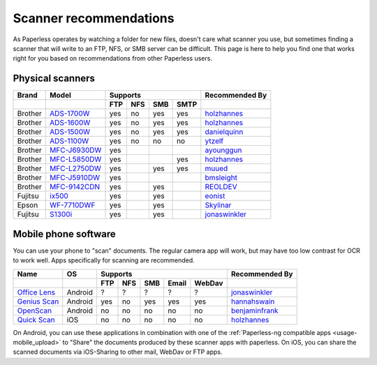 
.. _scanners:

***********************
Scanner recommendations
***********************

As Paperless operates by watching a folder for new files, doesn't care what
scanner you use, but sometimes finding a scanner that will write to an FTP,
NFS, or SMB server can be difficult.  This page is here to help you find one
that works right for you based on recommendations from other Paperless users.

Physical scanners
=================

+---------+----------------+-----+-----+-----+------+----------------+
| Brand   | Model          | Supports               | Recommended By |
+---------+----------------+-----+-----+-----+------+----------------+
|         |                | FTP | NFS | SMB | SMTP |                |
+=========+================+=====+=====+=====+======+================+
| Brother | `ADS-1700W`_   | yes | no  | yes | yes  |`holzhannes`_   |
+---------+----------------+-----+-----+-----+------+----------------+
| Brother | `ADS-1600W`_   | yes | no  | yes | yes  |`holzhannes`_   |
+---------+----------------+-----+-----+-----+------+----------------+
| Brother | `ADS-1500W`_   | yes | no  | yes | yes  |`danielquinn`_  |
+---------+----------------+-----+-----+-----+------+----------------+
| Brother | `ADS-1100W`_   | yes | no  | no  | no   |`ytzelf`_       |
+---------+----------------+-----+-----+-----+------+----------------+
| Brother | `MFC-J6930DW`_ | yes |     |     |      |`ayounggun`_    |
+---------+----------------+-----+-----+-----+------+----------------+
| Brother | `MFC-L5850DW`_ | yes |     |     | yes  |`holzhannes`_   |
+---------+----------------+-----+-----+-----+------+----------------+
| Brother | `MFC-L2750DW`_ | yes |     | yes | yes  |`muued`_        |
+---------+----------------+-----+-----+-----+------+----------------+
| Brother | `MFC-J5910DW`_ | yes |     |     |      |`bmsleight`_    |
+---------+----------------+-----+-----+-----+------+----------------+
| Brother | `MFC-9142CDN`_ | yes |     | yes |      |`REOLDEV`_      |
+---------+----------------+-----+-----+-----+------+----------------+
| Fujitsu | `ix500`_       | yes |     | yes |      |`eonist`_       |
+---------+----------------+-----+-----+-----+------+----------------+
| Epson   | `WF-7710DWF`_  | yes |     | yes |      |`Skylinar`_     |
+---------+----------------+-----+-----+-----+------+----------------+
| Fujitsu | `S1300i`_      | yes |     | yes |      |`jonaswinkler`_ |
+---------+----------------+-----+-----+-----+------+----------------+

.. _MFC-L5850DW: https://www.brother-usa.com/products/mfcl5850dw
.. _MFC-L2750DW: https://www.brother.de/drucker/laserdrucker/mfc-l2750dw
.. _ADS-1700W: https://www.brother-usa.com/products/ads1700w
.. _ADS-1600W: https://www.brother-usa.com/products/ads1600w
.. _ADS-1500W: https://www.brother.ca/en/p/ads1500w
.. _ADS-1100W: https://support.brother.com/g/b/downloadtop.aspx?c=fr&lang=fr&prod=ads1100w_eu_as_cn
.. _MFC-J6930DW: https://www.brother.ca/en/p/MFCJ6930DW
.. _MFC-J5910DW: https://www.brother.co.uk/printers/inkjet-printers/mfcj5910dw
.. _MFC-9142CDN: https://www.brother.co.uk/printers/laser-printers/mfc9140cdn
.. _ix500: http://www.fujitsu.com/us/products/computing/peripheral/scanners/scansnap/ix500/
.. _WF-7710DWF: https://www.epson.de/en/products/printers/inkjet-printers/for-home/workforce-wf-7710dwf
.. _S1300i: https://www.fujitsu.com/global/products/computing/peripheral/scanners/soho/s1300i/


.. _danielquinn: https://github.com/danielquinn
.. _ayounggun: https://github.com/ayounggun
.. _bmsleight: https://github.com/bmsleight
.. _eonist: https://github.com/eonist
.. _REOLDEV: https://github.com/REOLDEV
.. _Skylinar: https://github.com/Skylinar
.. _jonaswinkler: https://github.com/jonaswinkler
.. _holzhannes: https://github.com/holzhannes
.. _ytzelf: https://github.com/ytzelf
.. _muued: https://github.com/muued

Mobile phone software
=====================

You can use your phone to "scan" documents. The regular camera app will work, but may have too low contrast for OCR to work well. Apps specifically for scanning are recommended.

+-------------------+----------------+-----+-----+-----+-------+--------+------------------+
| Name              | OS             | Supports                         | Recommended By   |
+-------------------+----------------+-----+-----+-----+-------+--------+------------------+
|                   |                | FTP | NFS | SMB | Email | WebDav |                  |
+===================+================+=====+=====+=====+=======+========+==================+
| `Office Lens`_    | Android        | ?   | ?   | ?   | ?     | ?      | `jonaswinkler`_  |
+-------------------+----------------+-----+-----+-----+-------+--------+------------------+
| `Genius Scan`_    | Android        | yes | no  | yes | yes   | yes    | `hannahswain`_   |
+-------------------+----------------+-----+-----+-----+-------+--------+------------------+
| `OpenScan`_       | Android        | no  | no  | no  | no    | no     | `benjaminfrank`_ |
+-------------------+----------------+-----+-----+-----+-------+--------+------------------+
| `Quick Scan`_     | iOS            | no  | no  | no  | no    | no     | `holzhannes`_    |
+-------------------+----------------+-----+-----+-----+-------+--------+------------------+

On Android, you can use these applications in combination with one of the :ref:`Paperless-ng compatible apps <usage-mobile_upload>` to "Share" the documents produced by these scanner apps with paperless. On iOS, you can share the scanned documents via iOS-Sharing to other mail, WebDav or FTP apps.

.. _Office Lens: https://play.google.com/store/apps/details?id=com.microsoft.office.officelens
.. _Genius Scan: https://play.google.com/store/apps/details?id=com.thegrizzlylabs.geniusscan.free
.. _Quick Scan: https://apps.apple.com/us/app/quickscan-scanner-text-ocr/id1513790291
.. _OpenScan: https://github.com/Ethereal-Developers-Inc/OpenScan

.. _hannahswain: https://github.com/hannahswain
.. _benjaminfrank: https://github.com/benjaminfrank
